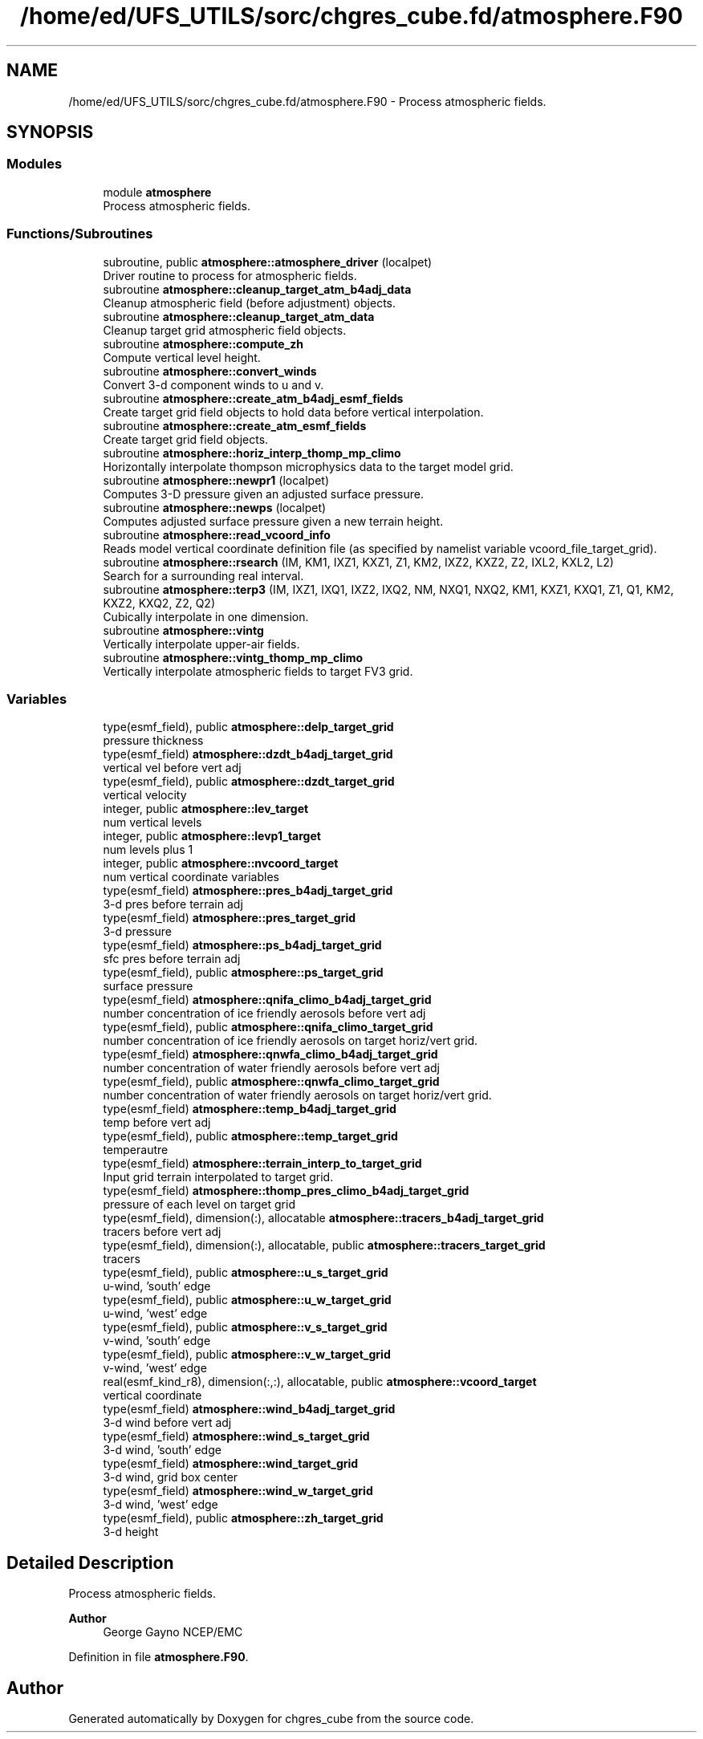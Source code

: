 .TH "/home/ed/UFS_UTILS/sorc/chgres_cube.fd/atmosphere.F90" 3 "Fri Apr 30 2021" "Version 1.3.0" "chgres_cube" \" -*- nroff -*-
.ad l
.nh
.SH NAME
/home/ed/UFS_UTILS/sorc/chgres_cube.fd/atmosphere.F90 \- Process atmospheric fields\&.  

.SH SYNOPSIS
.br
.PP
.SS "Modules"

.in +1c
.ti -1c
.RI "module \fBatmosphere\fP"
.br
.RI "Process atmospheric fields\&. "
.in -1c
.SS "Functions/Subroutines"

.in +1c
.ti -1c
.RI "subroutine, public \fBatmosphere::atmosphere_driver\fP (localpet)"
.br
.RI "Driver routine to process for atmospheric fields\&. "
.ti -1c
.RI "subroutine \fBatmosphere::cleanup_target_atm_b4adj_data\fP"
.br
.RI "Cleanup atmospheric field (before adjustment) objects\&. "
.ti -1c
.RI "subroutine \fBatmosphere::cleanup_target_atm_data\fP"
.br
.RI "Cleanup target grid atmospheric field objects\&. "
.ti -1c
.RI "subroutine \fBatmosphere::compute_zh\fP"
.br
.RI "Compute vertical level height\&. "
.ti -1c
.RI "subroutine \fBatmosphere::convert_winds\fP"
.br
.RI "Convert 3-d component winds to u and v\&. "
.ti -1c
.RI "subroutine \fBatmosphere::create_atm_b4adj_esmf_fields\fP"
.br
.RI "Create target grid field objects to hold data before vertical interpolation\&. "
.ti -1c
.RI "subroutine \fBatmosphere::create_atm_esmf_fields\fP"
.br
.RI "Create target grid field objects\&. "
.ti -1c
.RI "subroutine \fBatmosphere::horiz_interp_thomp_mp_climo\fP"
.br
.RI "Horizontally interpolate thompson microphysics data to the target model grid\&. "
.ti -1c
.RI "subroutine \fBatmosphere::newpr1\fP (localpet)"
.br
.RI "Computes 3-D pressure given an adjusted surface pressure\&. "
.ti -1c
.RI "subroutine \fBatmosphere::newps\fP (localpet)"
.br
.RI "Computes adjusted surface pressure given a new terrain height\&. "
.ti -1c
.RI "subroutine \fBatmosphere::read_vcoord_info\fP"
.br
.RI "Reads model vertical coordinate definition file (as specified by namelist variable vcoord_file_target_grid)\&. "
.ti -1c
.RI "subroutine \fBatmosphere::rsearch\fP (IM, KM1, IXZ1, KXZ1, Z1, KM2, IXZ2, KXZ2, Z2, IXL2, KXL2, L2)"
.br
.RI "Search for a surrounding real interval\&. "
.ti -1c
.RI "subroutine \fBatmosphere::terp3\fP (IM, IXZ1, IXQ1, IXZ2, IXQ2, NM, NXQ1, NXQ2, KM1, KXZ1, KXQ1, Z1, Q1, KM2, KXZ2, KXQ2, Z2, Q2)"
.br
.RI "Cubically interpolate in one dimension\&. "
.ti -1c
.RI "subroutine \fBatmosphere::vintg\fP"
.br
.RI "Vertically interpolate upper-air fields\&. "
.ti -1c
.RI "subroutine \fBatmosphere::vintg_thomp_mp_climo\fP"
.br
.RI "Vertically interpolate atmospheric fields to target FV3 grid\&. "
.in -1c
.SS "Variables"

.in +1c
.ti -1c
.RI "type(esmf_field), public \fBatmosphere::delp_target_grid\fP"
.br
.RI "pressure thickness "
.ti -1c
.RI "type(esmf_field) \fBatmosphere::dzdt_b4adj_target_grid\fP"
.br
.RI "vertical vel before vert adj "
.ti -1c
.RI "type(esmf_field), public \fBatmosphere::dzdt_target_grid\fP"
.br
.RI "vertical velocity "
.ti -1c
.RI "integer, public \fBatmosphere::lev_target\fP"
.br
.RI "num vertical levels "
.ti -1c
.RI "integer, public \fBatmosphere::levp1_target\fP"
.br
.RI "num levels plus 1 "
.ti -1c
.RI "integer, public \fBatmosphere::nvcoord_target\fP"
.br
.RI "num vertical coordinate variables "
.ti -1c
.RI "type(esmf_field) \fBatmosphere::pres_b4adj_target_grid\fP"
.br
.RI "3-d pres before terrain adj "
.ti -1c
.RI "type(esmf_field) \fBatmosphere::pres_target_grid\fP"
.br
.RI "3-d pressure "
.ti -1c
.RI "type(esmf_field) \fBatmosphere::ps_b4adj_target_grid\fP"
.br
.RI "sfc pres before terrain adj "
.ti -1c
.RI "type(esmf_field), public \fBatmosphere::ps_target_grid\fP"
.br
.RI "surface pressure "
.ti -1c
.RI "type(esmf_field) \fBatmosphere::qnifa_climo_b4adj_target_grid\fP"
.br
.RI "number concentration of ice friendly aerosols before vert adj "
.ti -1c
.RI "type(esmf_field), public \fBatmosphere::qnifa_climo_target_grid\fP"
.br
.RI "number concentration of ice friendly aerosols on target horiz/vert grid\&. "
.ti -1c
.RI "type(esmf_field) \fBatmosphere::qnwfa_climo_b4adj_target_grid\fP"
.br
.RI "number concentration of water friendly aerosols before vert adj "
.ti -1c
.RI "type(esmf_field), public \fBatmosphere::qnwfa_climo_target_grid\fP"
.br
.RI "number concentration of water friendly aerosols on target horiz/vert grid\&. "
.ti -1c
.RI "type(esmf_field) \fBatmosphere::temp_b4adj_target_grid\fP"
.br
.RI "temp before vert adj "
.ti -1c
.RI "type(esmf_field), public \fBatmosphere::temp_target_grid\fP"
.br
.RI "temperautre "
.ti -1c
.RI "type(esmf_field) \fBatmosphere::terrain_interp_to_target_grid\fP"
.br
.RI "Input grid terrain interpolated to target grid\&. "
.ti -1c
.RI "type(esmf_field) \fBatmosphere::thomp_pres_climo_b4adj_target_grid\fP"
.br
.RI "pressure of each level on target grid "
.ti -1c
.RI "type(esmf_field), dimension(:), allocatable \fBatmosphere::tracers_b4adj_target_grid\fP"
.br
.RI "tracers before vert adj "
.ti -1c
.RI "type(esmf_field), dimension(:), allocatable, public \fBatmosphere::tracers_target_grid\fP"
.br
.RI "tracers "
.ti -1c
.RI "type(esmf_field), public \fBatmosphere::u_s_target_grid\fP"
.br
.RI "u-wind, 'south' edge "
.ti -1c
.RI "type(esmf_field), public \fBatmosphere::u_w_target_grid\fP"
.br
.RI "u-wind, 'west' edge "
.ti -1c
.RI "type(esmf_field), public \fBatmosphere::v_s_target_grid\fP"
.br
.RI "v-wind, 'south' edge "
.ti -1c
.RI "type(esmf_field), public \fBatmosphere::v_w_target_grid\fP"
.br
.RI "v-wind, 'west' edge "
.ti -1c
.RI "real(esmf_kind_r8), dimension(:,:), allocatable, public \fBatmosphere::vcoord_target\fP"
.br
.RI "vertical coordinate "
.ti -1c
.RI "type(esmf_field) \fBatmosphere::wind_b4adj_target_grid\fP"
.br
.RI "3-d wind before vert adj "
.ti -1c
.RI "type(esmf_field) \fBatmosphere::wind_s_target_grid\fP"
.br
.RI "3-d wind, 'south' edge "
.ti -1c
.RI "type(esmf_field) \fBatmosphere::wind_target_grid\fP"
.br
.RI "3-d wind, grid box center "
.ti -1c
.RI "type(esmf_field) \fBatmosphere::wind_w_target_grid\fP"
.br
.RI "3-d wind, 'west' edge "
.ti -1c
.RI "type(esmf_field), public \fBatmosphere::zh_target_grid\fP"
.br
.RI "3-d height "
.in -1c
.SH "Detailed Description"
.PP 
Process atmospheric fields\&. 


.PP
\fBAuthor\fP
.RS 4
George Gayno NCEP/EMC 
.RE
.PP

.PP
Definition in file \fBatmosphere\&.F90\fP\&.
.SH "Author"
.PP 
Generated automatically by Doxygen for chgres_cube from the source code\&.
